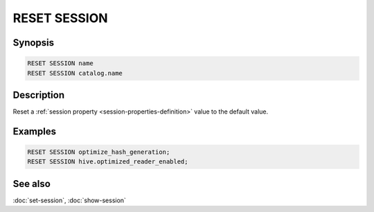 =============
RESET SESSION
=============

Synopsis
--------

.. code-block:: text

    RESET SESSION name
    RESET SESSION catalog.name

Description
-----------

Reset a :ref:`session property <session-properties-definition>` value to the
default value.

Examples
--------

.. code-block:: sql

    RESET SESSION optimize_hash_generation;
    RESET SESSION hive.optimized_reader_enabled;

See also
--------

:doc:`set-session`, :doc:`show-session`
